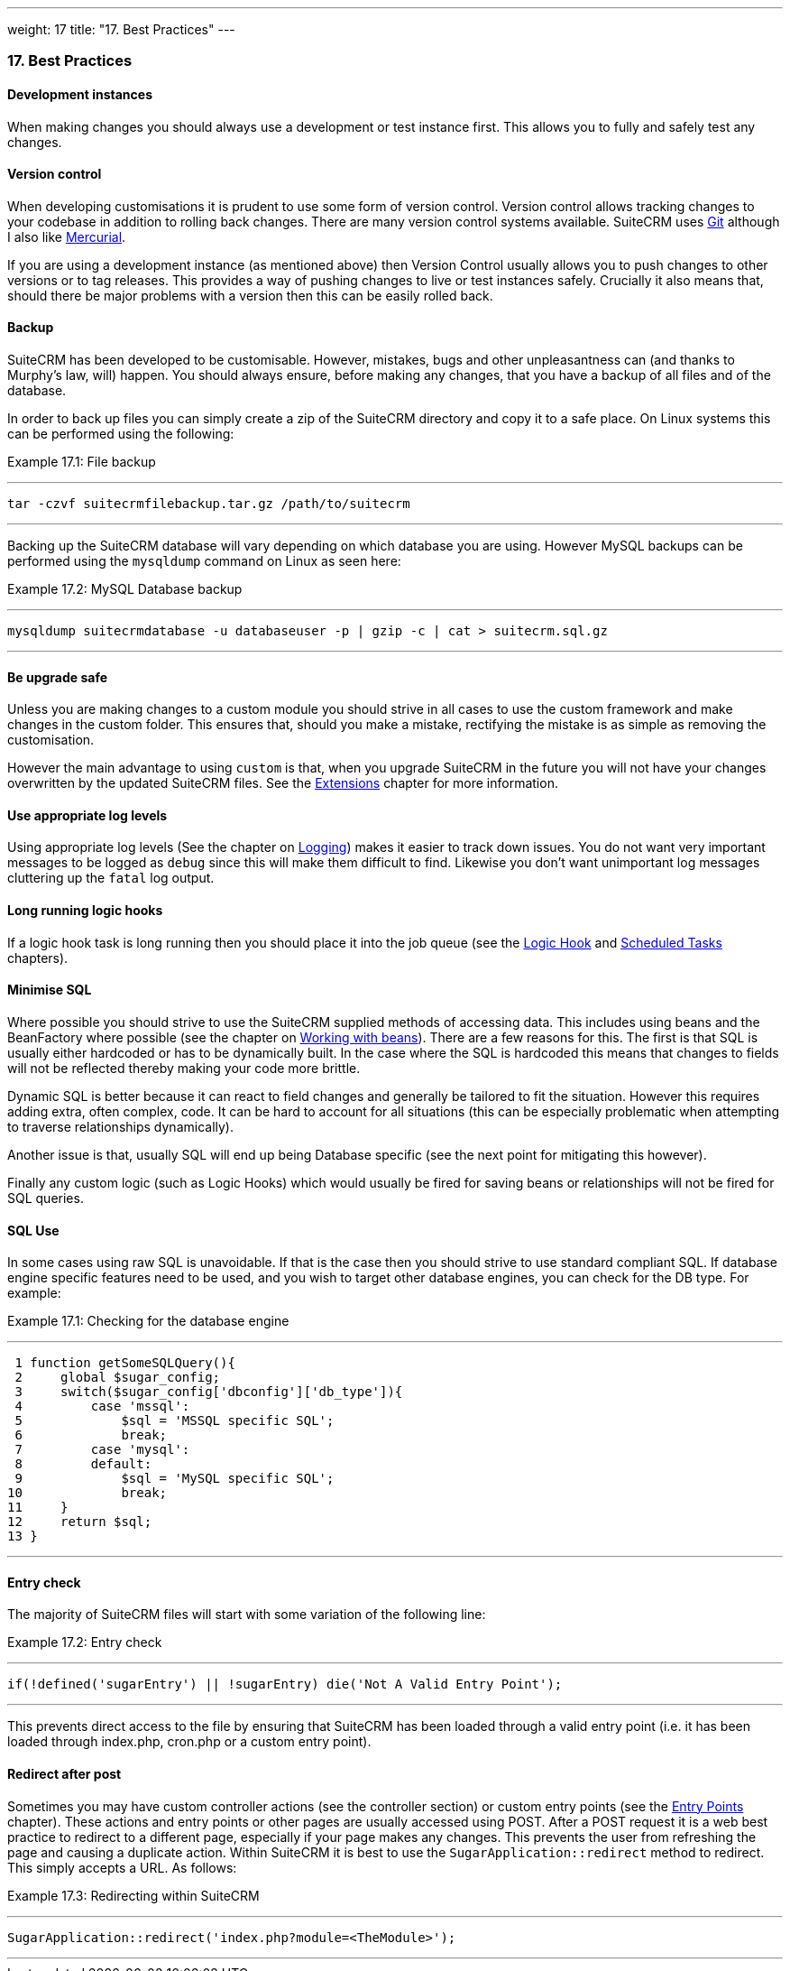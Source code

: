 ---
weight: 17
title: "17. Best Practices"
---
[[leanpub-auto-best-practices]]
17. Best Practices
~~~~~~~~~~~~~~~~~~

[[leanpub-auto-development-instances]]
Development instances
^^^^^^^^^^^^^^^^^^^^^

When making changes you should always use a development or test instance
first. This allows you to fully and safely test any changes.

[[leanpub-auto-version-control]]
Version control
^^^^^^^^^^^^^^^

When developing customisations it is prudent to use some form of version
control. Version control allows tracking changes to your codebase in
addition to rolling back changes. There are many version control systems
available. SuiteCRM uses http://git-scm.com/[Git] although I also like
http://mercurial.selenic.com/[Mercurial].

If you are using a development instance (as mentioned above) then
Version Control usually allows you to push changes to other versions or
to tag releases. This provides a way of pushing changes to live or test
instances safely. Crucially it also means that, should there be major
problems with a version then this can be easily rolled back.

[[leanpub-auto-backup]]
Backup
^^^^^^

SuiteCRM has been developed to be customisable. However, mistakes, bugs
and other unpleasantness can (and thanks to Murphy’s law, will) happen.
You should always ensure, before making any changes, that you have a
backup of all files and of the database.

In order to back up files you can simply create a zip of the SuiteCRM
directory and copy it to a safe place. On Linux systems this can be
performed using the following:

Example 17.1: File backup

'''''

....
tar -czvf suitecrmfilebackup.tar.gz /path/to/suitecrm
....

'''''

Backing up the SuiteCRM database will vary depending on which database
you are using. However MySQL backups can be performed using the
`mysqldump` command on Linux as seen here:

Example 17.2: MySQL Database backup

'''''

....
mysqldump suitecrmdatabase -u databaseuser -p | gzip -c | cat > suitecrm.sql.gz
....

'''''

[[leanpub-auto-be-upgrade-safe]]
Be upgrade safe
^^^^^^^^^^^^^^^

Unless you are making changes to a custom module you should strive in
all cases to use the custom framework and make changes in the custom
folder. This ensures that, should you make a mistake, rectifying the
mistake is as simple as removing the customisation.

However the main advantage to using `custom` is that, when you upgrade
SuiteCRM in the future you will not have your changes overwritten by the
updated SuiteCRM files. See the
link:../14.-extension-framework#extensions-chapter[Extensions] chapter for more
information.

[[leanpub-auto-use-appropriate-log-levels]]
Use appropriate log levels
^^^^^^^^^^^^^^^^^^^^^^^^^^

Using appropriate log levels (See the chapter on
link:../11.-logging#logging-chapter[Logging]) makes it easier to track
down issues. You do not want very important messages to be logged as
`debug` since this will make them difficult to find. Likewise you don’t
want unimportant log messages cluttering up the `fatal` log output.

[[leanpub-auto-long-running-logic-hooks]]
Long running logic hooks
^^^^^^^^^^^^^^^^^^^^^^^^

If a logic hook task is long running then you should place it into the
job queue (see the link:../12.-logic-hooks#logic-hooks-chapter[Logic Hook] and
link:../13.-scheduled-tasks#scheduled-tasks-chapter[Scheduled Tasks] chapters).

[[leanpub-auto-minimise-sql]]
Minimise SQL
^^^^^^^^^^^^

Where possible you should strive to use the SuiteCRM supplied methods of
accessing data. This includes using beans and the BeanFactory where
possible (see the chapter on
link:../3.-working-with-beans#working-with-beans-chapter[Working with beans]). There
are a few reasons for this. The first is that SQL is usually either
hardcoded or has to be dynamically built. In the case where the SQL is
hardcoded this means that changes to fields will not be reflected
thereby making your code more brittle.

Dynamic SQL is better because it can react to field changes and
generally be tailored to fit the situation. However this requires adding
extra, often complex, code. It can be hard to account for all situations
(this can be especially problematic when attempting to traverse
relationships dynamically).

Another issue is that, usually SQL will end up being Database specific
(see the next point for mitigating this however).

Finally any custom logic (such as Logic Hooks) which would usually be
fired for saving beans or relationships will not be fired for SQL
queries.

[[leanpub-auto-sql-use]]
SQL Use
^^^^^^^

In some cases using raw SQL is unavoidable. If that is the case then you
should strive to use standard compliant SQL. If database engine specific
features need to be used, and you wish to target other database engines,
you can check for the DB type. For example:

Example 17.1: Checking for the database engine

'''''

....
 1 function getSomeSQLQuery(){
 2     global $sugar_config;
 3     switch($sugar_config['dbconfig']['db_type']){
 4         case 'mssql':
 5             $sql = 'MSSQL specific SQL';
 6             break;
 7         case 'mysql':
 8         default:
 9             $sql = 'MySQL specific SQL';
10             break;
11     }
12     return $sql;
13 }
....

'''''

[[leanpub-auto-entry-check]]
Entry check
^^^^^^^^^^^

The majority of SuiteCRM files will start with some variation of the
following line:

Example 17.2: Entry check

'''''

....
if(!defined('sugarEntry') || !sugarEntry) die('Not A Valid Entry Point');
....

'''''

This prevents direct access to the file by ensuring that SuiteCRM has
been loaded through a valid entry point (i.e. it has been loaded through
index.php, cron.php or a custom entry point).

[[leanpub-auto-redirect-after-post]]
Redirect after post
^^^^^^^^^^^^^^^^^^^

Sometimes you may have custom controller actions (see the controller
section) or custom entry points (see the
link:../8.-entry-points#entry-point-chapter[Entry Points] chapter). These
actions and entry points or other pages are usually accessed using POST.
After a POST request it is a web best practice to redirect to a
different page, especially if your page makes any changes. This prevents
the user from refreshing the page and causing a duplicate action. Within
SuiteCRM it is best to use the `SugarApplication::redirect` method to
redirect. This simply accepts a URL. As follows:

Example 17.3: Redirecting within SuiteCRM

'''''

....
SugarApplication::redirect('index.php?module=<TheModule>');
....

'''''

